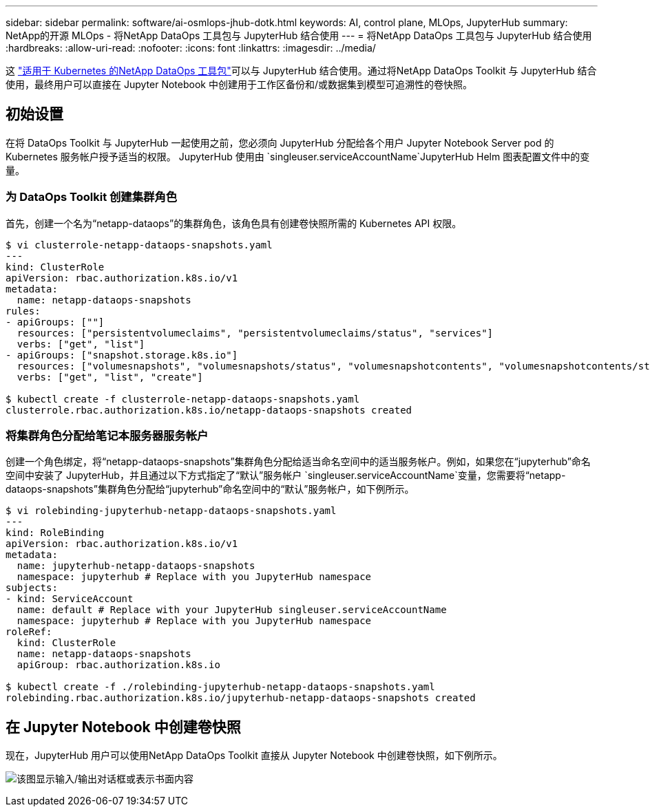 ---
sidebar: sidebar 
permalink: software/ai-osmlops-jhub-dotk.html 
keywords: AI, control plane, MLOps, JupyterHub 
summary: NetApp的开源 MLOps - 将NetApp DataOps 工具包与 JupyterHub 结合使用 
---
= 将NetApp DataOps 工具包与 JupyterHub 结合使用
:hardbreaks:
:allow-uri-read: 
:nofooter: 
:icons: font
:linkattrs: 
:imagesdir: ../media/


[role="lead"]
这 https://github.com/NetApp/netapp-dataops-toolkit/tree/main/netapp_dataops_k8s["适用于 Kubernetes 的NetApp DataOps 工具包"^]可以与 JupyterHub 结合使用。通过将NetApp DataOps Toolkit 与 JupyterHub 结合使用，最终用户可以直接在 Jupyter Notebook 中创建用于工作区备份和/或数据集到模型可追溯性的卷快照。



== 初始设置

在将 DataOps Toolkit 与 JupyterHub 一起使用之前，您必须向 JupyterHub 分配给各个用户 Jupyter Notebook Server pod 的 Kubernetes 服务帐户授予适当的权限。  JupyterHub 使用由 `singleuser.serviceAccountName`JupyterHub Helm 图表配置文件中的变量。



=== 为 DataOps Toolkit 创建集群角色

首先，创建一个名为“netapp-dataops”的集群角色，该角色具有创建卷快照所需的 Kubernetes API 权限。

[source]
----
$ vi clusterrole-netapp-dataops-snapshots.yaml
---
kind: ClusterRole
apiVersion: rbac.authorization.k8s.io/v1
metadata:
  name: netapp-dataops-snapshots
rules:
- apiGroups: [""]
  resources: ["persistentvolumeclaims", "persistentvolumeclaims/status", "services"]
  verbs: ["get", "list"]
- apiGroups: ["snapshot.storage.k8s.io"]
  resources: ["volumesnapshots", "volumesnapshots/status", "volumesnapshotcontents", "volumesnapshotcontents/status"]
  verbs: ["get", "list", "create"]

$ kubectl create -f clusterrole-netapp-dataops-snapshots.yaml
clusterrole.rbac.authorization.k8s.io/netapp-dataops-snapshots created
----


=== 将集群角色分配给笔记本服务器服务帐户

创建一个角色绑定，将“netapp-dataops-snapshots”集群角色分配给适当命名空间中的适当服务帐户。例如，如果您在“jupyterhub”命名空间中安装了 JupyterHub，并且通过以下方式指定了“默认”服务帐户 `singleuser.serviceAccountName`变量，您需要将“netapp-dataops-snapshots”集群角色分配给“jupyterhub”命名空间中的“默认”服务帐户，如下例所示。

[source]
----
$ vi rolebinding-jupyterhub-netapp-dataops-snapshots.yaml
---
kind: RoleBinding
apiVersion: rbac.authorization.k8s.io/v1
metadata:
  name: jupyterhub-netapp-dataops-snapshots
  namespace: jupyterhub # Replace with you JupyterHub namespace
subjects:
- kind: ServiceAccount
  name: default # Replace with your JupyterHub singleuser.serviceAccountName
  namespace: jupyterhub # Replace with you JupyterHub namespace
roleRef:
  kind: ClusterRole
  name: netapp-dataops-snapshots
  apiGroup: rbac.authorization.k8s.io

$ kubectl create -f ./rolebinding-jupyterhub-netapp-dataops-snapshots.yaml
rolebinding.rbac.authorization.k8s.io/jupyterhub-netapp-dataops-snapshots created
----


== 在 Jupyter Notebook 中创建卷快照

现在，JupyterHub 用户可以使用NetApp DataOps Toolkit 直接从 Jupyter Notebook 中创建卷快照，如下例所示。

image:aicp-jhub-dotk-nb.png["该图显示输入/输出对话框或表示书面内容"]
